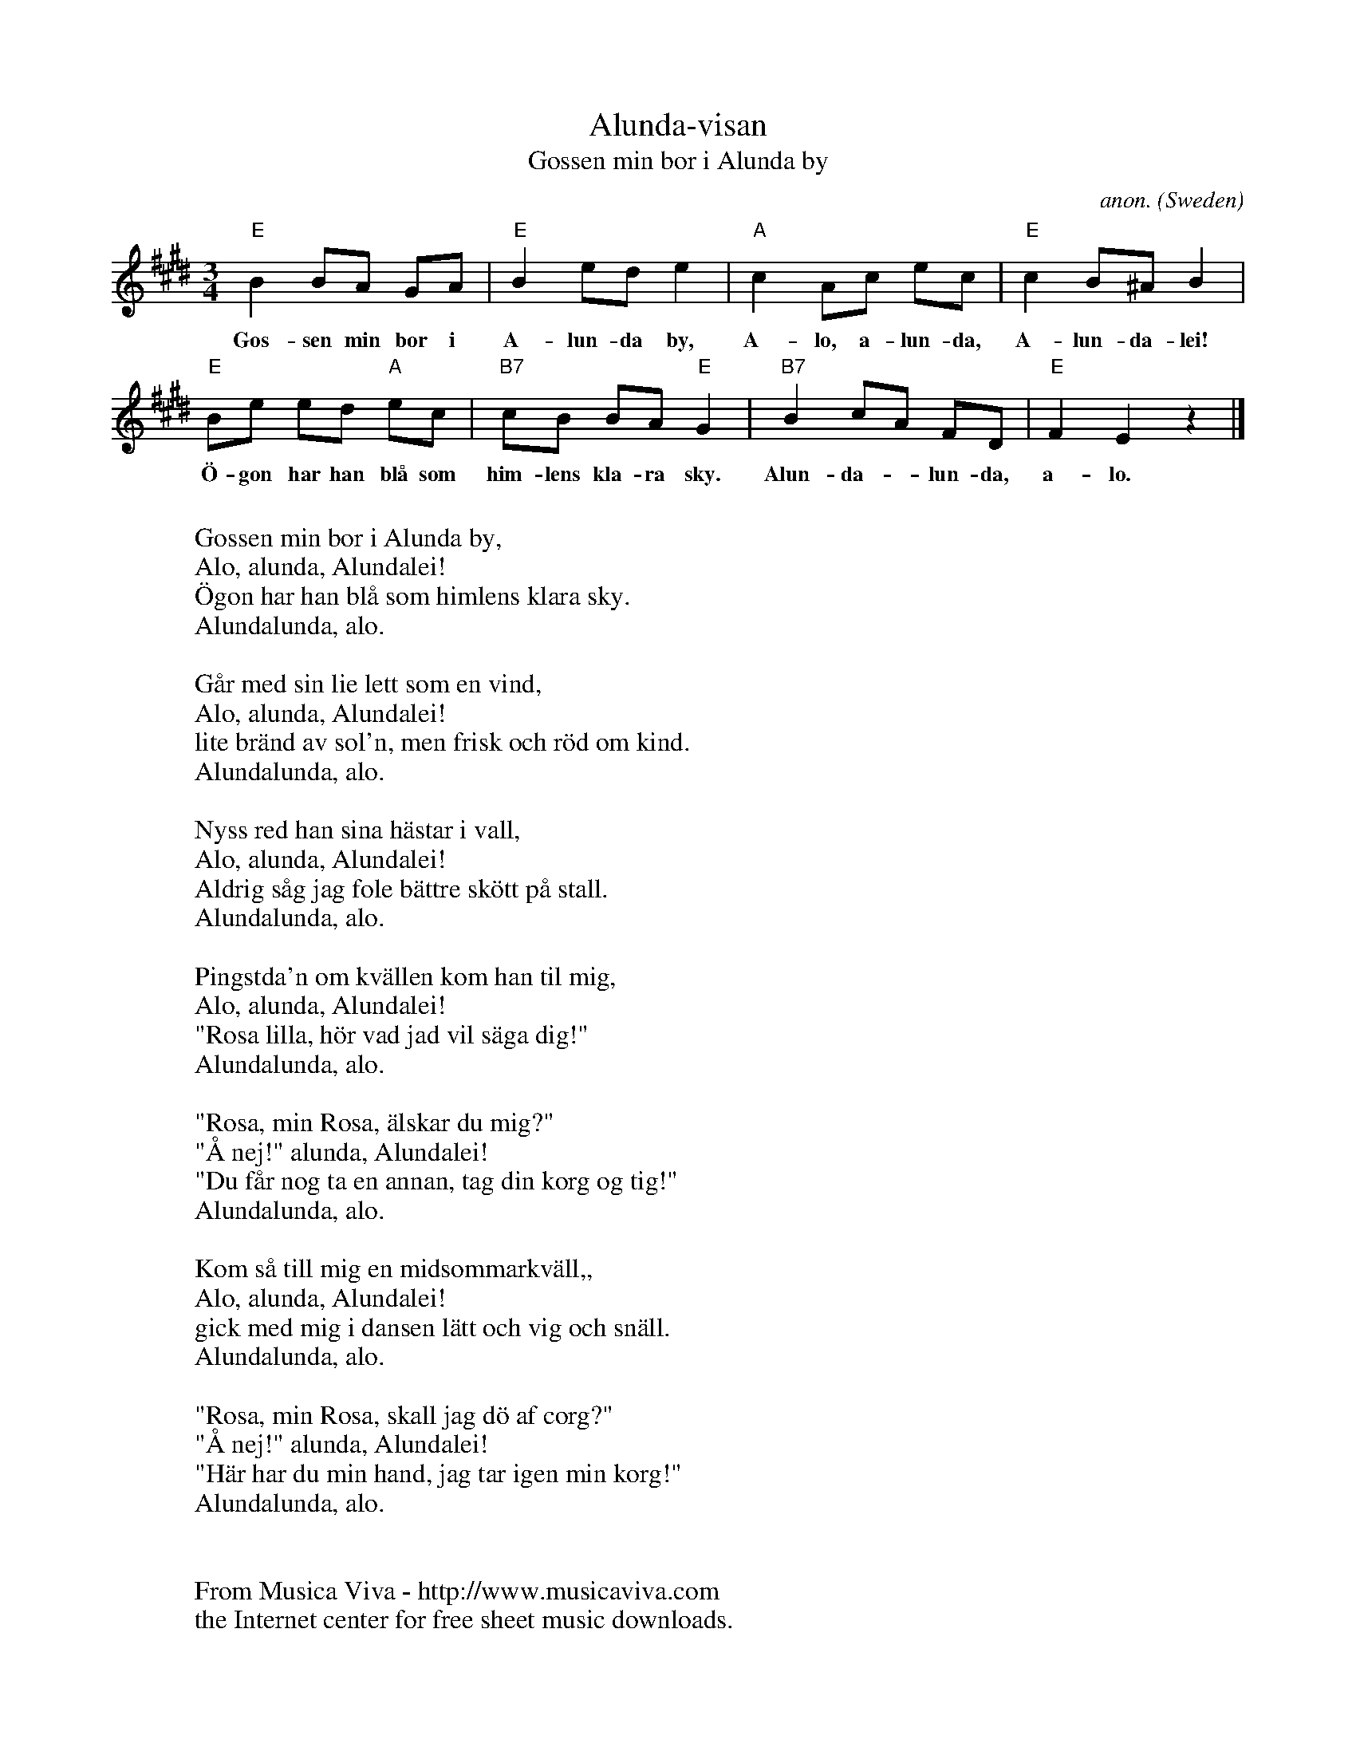 X:2849
T:Alunda-visan
T:Gossen min bor i Alunda by
C:anon.
O:Sweden
Z:Transcribed by Frank Nordberg - http://www.musicaviva.com
F:http://abc.musicaviva.com/tunes/sweden/alunda-visan.abc
M:3/4
L:1/8
K:E
"E"B2BA GA|"E"B2ede2|"A"c2Ac ec|"E"c2B^AB2|
w:Gos-sen min bor i A-lun-da by, A-lo, a-lun-da, A-lun-da-lei!
"E"Be ed "A"ec|"B7"cB BA"E"G2|"B7"B2cA FD|"E"F2E2z2|]
w:\"O-gon har han bl\aa som him-lens kla-ra sky. Alun-da--lun-da, a-lo.
W:
W:Gossen min bor i Alunda by,
W:  Alo, alunda, Alundalei!
W:\"Ogon har han bl\aa som himlens klara sky.
W:  Alundalunda, alo.
W:
W:G\aar med sin lie lett som en vind,
W:  Alo, alunda, Alundalei!
W:lite br\"and av sol'n, men frisk och r\"od om kind.
W:  Alundalunda, alo.
W:
W:Nyss red han sina h\"astar i vall,
W:  Alo, alunda, Alundalei!
W:Aldrig s\aag jag fole b\"attre sk\"ott p\aa stall.
W:  Alundalunda, alo.
W:
W:Pingstda'n om kv\"allen kom han til mig,
W:  Alo, alunda, Alundalei!
W:"Rosa lilla, h\"or vad jad vil s\"aga dig!"
W:  Alundalunda, alo.
W:
W:"Rosa, min Rosa, \"alskar du mig?"
W:  "\AA nej!" alunda, Alundalei!
W:"Du f\aar nog ta en annan, tag din korg og tig!"
W:  Alundalunda, alo.
W:
W:Kom s\aa till mig en midsommarkv\"all,,
W:  Alo, alunda, Alundalei!
W:gick med mig i dansen l\"att och vig och sn\"all.
W:  Alundalunda, alo.
W:
W:"Rosa, min Rosa, skall jag d\"o af corg?"
W:  "\AA nej!" alunda, Alundalei!
W:"H\"ar har du min hand, jag tar igen min korg!"
W:  Alundalunda, alo.
W:
W:
W:  From Musica Viva - http://www.musicaviva.com
W:  the Internet center for free sheet music downloads.



